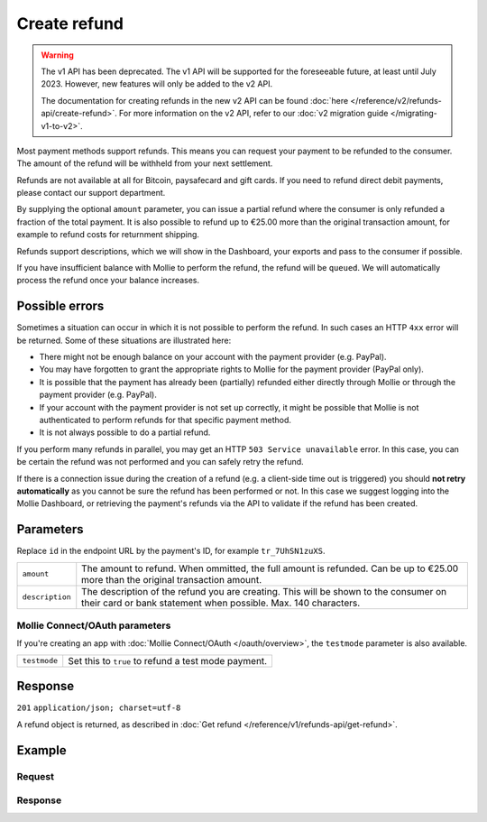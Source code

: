 Create refund
=============
.. api-name:: Refunds API
   :version: 1

.. warning:: The v1 API has been deprecated. The v1 API will be supported for the foreseeable future, at least until
             July 2023. However, new features will only be added to the v2 API.

             The documentation for creating refunds in the new v2 API can be found
             :doc:`here </reference/v2/refunds-api/create-refund>`. For more information on the v2 API, refer to our
             :doc:`v2 migration guide </migrating-v1-to-v2>`.

.. endpoint::
   :method: POST
   :url: https://api.mollie.com/v1/payments/*id*/refunds

.. authentication::
   :api_keys: true
   :oauth: true

Most payment methods support refunds. This means you can request your payment to be refunded to the consumer. The amount
of the refund will be withheld from your next settlement.

Refunds are not available at all for Bitcoin, paysafecard and gift cards. If you need to refund direct debit payments,
please contact our support department.

By supplying the optional ``amount`` parameter, you can issue a partial refund where the consumer is only refunded a
fraction of the total payment. It is also possible to refund up to €25.00 more than the original transaction amount,
for example to refund costs for returnment shipping.

Refunds support descriptions, which we will show in the Dashboard, your exports and pass to the consumer if possible.

If you have insufficient balance with Mollie to perform the refund, the refund will be ``queued``. We will automatically
process the refund once your balance increases.

Possible errors
---------------
Sometimes a situation can occur in which it is not possible to perform the refund. In such cases an HTTP ``4xx`` error
will be returned. Some of these situations are illustrated here:

* There might not be enough balance on your account with the payment provider (e.g. PayPal).
* You may have forgotten to grant the appropriate rights to Mollie for the payment provider (PayPal only).
* It is possible that the payment has already been (partially) refunded either directly through Mollie or through the
  payment provider (e.g. PayPal).
* If your account with the payment provider is not set up correctly, it might be possible that Mollie is not
  authenticated to perform refunds for that specific payment method.
* It is not always possible to do a partial refund.

If you perform many refunds in parallel, you may get an HTTP ``503 Service unavailable`` error. In this case, you can be
certain the refund was not performed and you can safely retry the refund.

If there is a connection issue during the creation of a refund (e.g. a client-side time out is triggered) you should
**not retry automatically** as you cannot be sure the refund has been performed or not. In this case we suggest logging
into the Mollie Dashboard, or retrieving the payment's refunds via the API to validate if the refund has been created.

Parameters
----------
Replace ``id`` in the endpoint URL by the payment's ID, for example ``tr_7UhSN1zuXS``.

.. list-table::
   :widths: auto

   * - ``amount``

       .. type:: decimal
          :required: false

     - The amount to refund. When ommitted, the full amount is refunded. Can be up to €25.00 more than the
       original transaction amount.

   * - ``description``

       .. type:: string
          :required: false

     - The description of the refund you are creating. This will be shown to the consumer on their card or
       bank statement when possible. Max. 140 characters.

Mollie Connect/OAuth parameters
^^^^^^^^^^^^^^^^^^^^^^^^^^^^^^^
If you're creating an app with :doc:`Mollie Connect/OAuth </oauth/overview>`, the ``testmode`` parameter is also
available.

.. list-table::
   :widths: auto

   * - ``testmode``

       .. type:: boolean
          :required: false

     - Set this to ``true`` to refund a test mode payment.

Response
--------
``201`` ``application/json; charset=utf-8``

A refund object is returned, as described in :doc:`Get refund </reference/v1/refunds-api/get-refund>`.

Example
-------

Request
^^^^^^^
.. code-block:: bash
   :linenos:

   curl -X POST https://api.mollie.com/v1/payments/tr_WDqYK6vllg/refunds \
       -H "Authorization: Bearer test_dHar4XY7LxsDOtmnkVtjNVWXLSlXsM" \
       -d "amount=5.95" # Optional amount, if no amount is provided the total payment amount will be refunded

Response
^^^^^^^^
.. code-block:: http
   :linenos:

   HTTP/1.1 201 Created
   Content-Type: application/json; charset=utf-8

   {
       "id": "re_4qqhO89gsT",
       "payment": {
           "id": "tr_WDqYK6vllg",
           "mode": "test",
           "createdDatetime": "2018-03-14T12:10:57.0Z",
           "status": "refunded",
           "amount": "35.07",
           "amountRefunded": "5.95",
           "amountRemaining": "54.12",
           "description": "Order",
           "method": "ideal",
           "metadata": {
               "order_id": "33"
           },
           "details": {
               "consumerName": "Hr E G H K\u00fcppers en\/of MW M.J. K\u00fcppers-Veeneman",
               "consumerAccount": "NL53INGB0654422370",
               "consumerBic": "INGBNL2A"
           },
           "locale": "nl_NL",
           "links": {
               "webhookUrl": "https://webshop.example.org/payments/webhook",
               "redirectUrl": "https://webshop.example.org/order/33/",
               "refunds": "https://api.mollie.com/v1/payments/tr_WDqYK6vllg/refunds"
           }
       },
       "amount": "5.95",
       "description": "Order",
       "refundedDatetime": "2018-03-14T17:09:02.0Z"
   }

